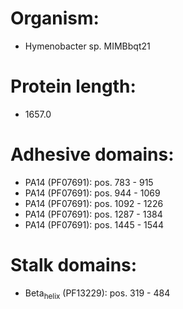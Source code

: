 * Organism:
- Hymenobacter sp. MIMBbqt21
* Protein length:
- 1657.0
* Adhesive domains:
- PA14 (PF07691): pos. 783 - 915
- PA14 (PF07691): pos. 944 - 1069
- PA14 (PF07691): pos. 1092 - 1226
- PA14 (PF07691): pos. 1287 - 1384
- PA14 (PF07691): pos. 1445 - 1544
* Stalk domains:
- Beta_helix (PF13229): pos. 319 - 484

